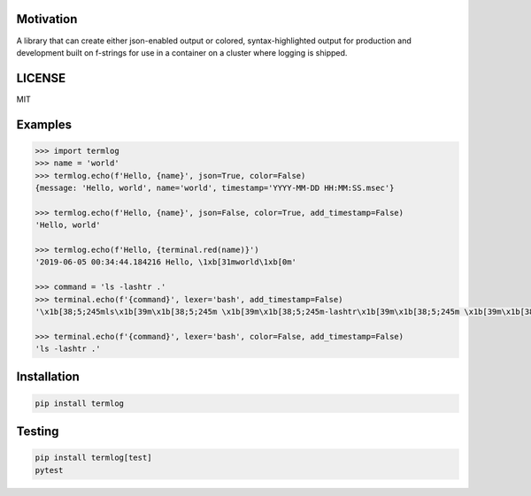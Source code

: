 Motivation
----------

A library that can create either json-enabled output or colored, syntax-highlighted
output for production and development built on f-strings for use in a container
on a cluster where logging is shipped.


LICENSE
-------
MIT


Examples
--------

.. code-block:: python

    >>> import termlog
    >>> name = 'world'
    >>> termlog.echo(f'Hello, {name}', json=True, color=False)
    {message: 'Hello, world', name='world', timestamp='YYYY-MM-DD HH:MM:SS.msec'}

    >>> termlog.echo(f'Hello, {name}', json=False, color=True, add_timestamp=False)
    'Hello, world'

    >>> termlog.echo(f'Hello, {terminal.red(name)}')
    '2019-06-05 00:34:44.184216 Hello, \1xb[31mworld\1xb[0m'

    >>> command = 'ls -lashtr .'
    >>> terminal.echo(f'{command}', lexer='bash', add_timestamp=False)
    '\x1b[38;5;245mls\x1b[39m\x1b[38;5;245m \x1b[39m\x1b[38;5;245m-lashtr\x1b[39m\x1b[38;5;245m \x1b[39m\x1b[38;5;245m.\x1b[39m'

    >>> terminal.echo(f'{command}', lexer='bash', color=False, add_timestamp=False)
    'ls -lashtr .'


Installation
------------

.. code-block:: bash

    pip install termlog


Testing
-------

.. code-block:: bash

    pip install termlog[test]
    pytest

